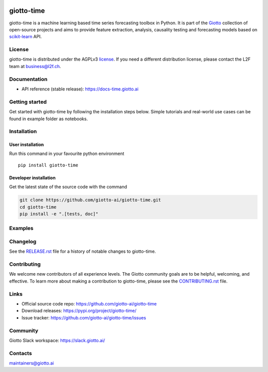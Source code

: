 .. image:: https://www.giotto.ai/static/vector/logo-time.svg
   :width: 500

|Version| |Azure-build| |PyPI download month| |Codecov| |PyPI pyversions| |Slack-join| |Black|

.. |Version| image:: https://badge.fury.io/py/giotto-time.svg
   :target: https://pypi.python.org/pypi/giotto-time/

.. |Azure-build| image:: https://dev.azure.com/maintainers/Giotto/_apis/build/status/giotto-ai.giotto-time?branchName=master
   :target: https://dev.azure.com/maintainers/Giotto/_build/latest?definitionId=4&branchName=master

.. |PyPI download month| image:: https://img.shields.io/pypi/dm/giotto-time.svg
   :target: https://pypi.python.org/pypi/giotto-time/

.. |Codecov| image:: https://codecov.io/gh/giotto-ai/giotto-time/branch/master/graph/badge.svg
   :target: https://codecov.io/gh/giotto-ai/giotto-time

.. |PyPI pyversions| image:: https://img.shields.io/pypi/pyversions/giotto-time.svg
   :target: https://pypi.python.org/pypi/giotto-time/

.. |Slack-join| image:: https://img.shields.io/badge/Slack-Join-blue
   :target: https://slack.giotto.ai/

.. |Black| image:: https://img.shields.io/badge/code%20style-black-000000.svg
   :target: https://github.com/ambv/black

giotto-time
===========

giotto-time is a machine learning based time series forecasting toolbox in Python.
It is part of the `Giotto <https://github.com/giotto-ai>`_ collection of open-source projects and aims to provide
feature extraction, analysis, causality testing and forecasting models based on
`scikit-learn <https://scikit-learn.org/stable/>`_ API.

License
-------

giotto-time is distributed under the AGPLv3 `license <https://github.com/giotto-ai/giotto-time/blob/master/LICENSE>`_.
If you need a different distribution license, please contact the L2F team at business@l2f.ch.

Documentation
-------------

- API reference (stable release): https://docs-time.giotto.ai

Getting started
---------------

Get started with giotto-time by following the installation steps below.
Simple tutorials and real-world use cases can be found in example folder as notebooks.

Installation
------------

User installation
~~~~~~~~~~~~~~~~~

Run this command in your favourite python environment  ::

    pip install giotto-time

Developer installation
~~~~~~~~~~~~~~~~~~~~~~

Get the latest state of the source code with the command

.. code-block:: bash

    git clone https://github.com/giotto-ai/giotto-time.git
    cd giotto-time
    pip install -e ".[tests, doc]"

Examples
--------

.. code-block:: python
    import numpy as np
    import pandas as pd
    from gtime import *
    from sklearn.linear_model import LinearRegression

    # Create random DataFrame with DatetimeIndex
    X_dt = pd.DataFrame(np.random.randint(4, size=(20)),
                        index=pd.date_range("2019-12-20", "2020-01-08"),
                        columns=['time_series'])

    # Convert the DatetimeIndex to PeriodIndex and y matrix
    X = TimeSeriesPreparation().transform(X_dt)
    y = horizon_shift(X, horizon=3)

    # Create some features
    cal = Calendar(region="europe", country="Switzerland", kernel=np.array([1, 2]))
    fc = FeatureCreation(
        [('s_2', Shift(2), ['time_series']),
         ('ma_3', MovingAverage(window_size=3), ['time_series']),
         ('cal', cal, ['time_series']),
        ]).fit_transform(X)

    # Train test split
    X_train, y_train, X_test, y_test = FeatureSplitter().transform(X, y)

    # Try some forecasting models
    tf = TrendForecaster(trend='polynomial', trend_x0=np.zeros(3))
    tf.fit(X_train).predict(X_test)

    gar = GAR(LinearRegression())
    gar.fit(X_train, y_train).predict(X_test)


Changelog
---------

See the `RELEASE.rst <https://github.com/giotto-ai/giotto-time/blob/master/RELEASE.rst>`__ file
for a history of notable changes to giotto-time.

Contributing
------------

We welcome new contributors of all experience levels. The Giotto
community goals are to be helpful, welcoming, and effective. To learn more about
making a contribution to giotto-time, please see the `CONTRIBUTING.rst
<https://github.com/giotto-ai/giotto-time/blob/master/CONTRIBUTING.rst>`_ file.

Links
-----

- Official source code repo: https://github.com/giotto-ai/giotto-time
- Download releases: https://pypi.org/project/giotto-time/
- Issue tracker: https://github.com/giotto-ai/giotto-time/issues

Community
---------

Giotto Slack workspace: https://slack.giotto.ai/

Contacts
--------

maintainers@giotto.ai

